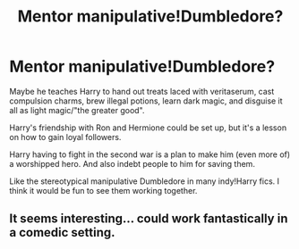 #+TITLE: Mentor manipulative!Dumbledore?

* Mentor manipulative!Dumbledore?
:PROPERTIES:
:Author: Tabby-Cats
:Score: 10
:DateUnix: 1621078660.0
:DateShort: 2021-May-15
:FlairText: Request
:END:
Maybe he teaches Harry to hand out treats laced with veritaserum, cast compulsion charms, brew illegal potions, learn dark magic, and disguise it all as light magic/"the greater good".

Harry's friendship with Ron and Hermione could be set up, but it's a lesson on how to gain loyal followers.

Harry having to fight in the second war is a plan to make him (even more of) a worshipped hero. And also indebt people to him for saving them.

Like the stereotypical manipulative Dumbledore in many indy!Harry fics. I think it would be fun to see them working together.


** It seems interesting... could work fantastically in a comedic setting.
:PROPERTIES:
:Author: magenta_ruby
:Score: 2
:DateUnix: 1621091291.0
:DateShort: 2021-May-15
:END:
